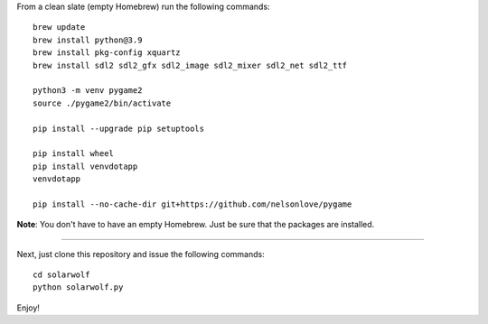 From a clean slate (empty Homebrew) run the following commands:

::

    brew update
    brew install python@3.9
    brew install pkg-config xquartz
    brew install sdl2 sdl2_gfx sdl2_image sdl2_mixer sdl2_net sdl2_ttf

    python3 -m venv pygame2
    source ./pygame2/bin/activate

    pip install --upgrade pip setuptools

    pip install wheel
    pip install venvdotapp
    venvdotapp

    pip install --no-cache-dir git+https://github.com/nelsonlove/pygame


**Note**: You don't have to have an empty Homebrew. Just be sure that the packages are installed.

----

Next, just clone this repository and issue the following commands:

::

    cd solarwolf
    python solarwolf.py

Enjoy!
